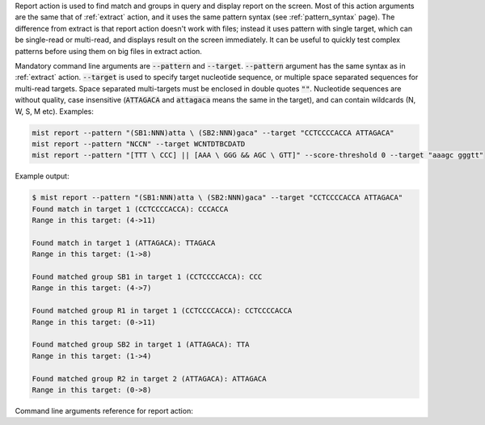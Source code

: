 Report action is used to find match and groups in query and display report on the screen. Most of this action
arguments are the same that of :ref:`extract` action, and it uses the same pattern syntax (see :ref:`pattern_syntax`
page). The difference from extract is that report action doesn't work with files; instead it uses pattern with
single target, which can be single-read or multi-read, and displays result on the screen immediately. It can be useful
to quickly test complex patterns before using them on big files in extract action.

Mandatory command line arguments are :code:`--pattern` and :code:`--target`. :code:`--pattern` argument has the same
syntax as in :ref:`extract` action. :code:`--target` is used to specify target nucleotide sequence, or multiple
space separated sequences for multi-read targets. Space separated multi-targets must be enclosed in double quotes
:code:`""`. Nucleotide sequences are without quality, case insensitive (:code:`ATTAGACA` and :code:`attagaca` means
the same in the target), and can contain wildcards (N, W, S, M etc). Examples:

.. code-block:: console

   mist report --pattern "(SB1:NNN)atta \ (SB2:NNN)gaca" --target "CCTCCCCACCA ATTAGACA"
   mist report --pattern "NCCN" --target WCNTDTBCDATD
   mist report --pattern "[TTT \ CCC] || [AAA \ GGG && AGC \ GTT]" --score-threshold 0 --target "aaagc gggtt"

Example output:

.. code-block:: console

   $ mist report --pattern "(SB1:NNN)atta \ (SB2:NNN)gaca" --target "CCTCCCCACCA ATTAGACA"
   Found match in target 1 (CCTCCCCACCA): CCCACCA
   Range in this target: (4->11)

   Found match in target 1 (ATTAGACA): TTAGACA
   Range in this target: (1->8)

   Found matched group SB1 in target 1 (CCTCCCCACCA): CCC
   Range in this target: (4->7)

   Found matched group R1 in target 1 (CCTCCCCACCA): CCTCCCCACCA
   Range in this target: (0->11)

   Found matched group SB2 in target 1 (ATTAGACA): TTA
   Range in this target: (1->4)

   Found matched group R2 in target 2 (ATTAGACA): ATTAGACA
   Range in this target: (0->8)

Command line arguments reference for report action:
